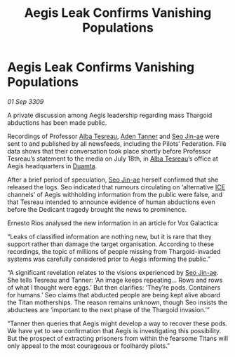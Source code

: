 :PROPERTIES:
:ID:       fcfb0e7b-658c-45ff-81e9-852720687059
:END:
#+title: Aegis Leak Confirms Vanishing Populations
#+filetags: :Federation:Thargoid:galnet:

* Aegis Leak Confirms Vanishing Populations

/01 Sep 3309/

A private discussion among Aegis leadership regarding mass Thargoid abductions has been made public. 

Recordings of Professor [[id:c2623368-19b0-4995-9e35-b8f54f741a53][Alba Tesreau]], [[id:7bca1ccd-649e-438a-ae56-fb8ca34e6440][Aden Tanner]] and [[id:6bcd90ab-54f2-4d9a-9eeb-92815cc7766e][Seo Jin-ae]] were sent to and published by all newsfeeds, including the Pilots’ Federation. File data shows that their conversation took place shortly before Professor Tesreau’s statement to the media on July 18th, in [[id:c2623368-19b0-4995-9e35-b8f54f741a53][Alba Tesreau]]’s office at Aegis headquarters in [[id:b16e9508-ccde-4a48-86ff-f3674c9c720e][Duamta]]. 

After a brief period of speculation, [[id:6bcd90ab-54f2-4d9a-9eeb-92815cc7766e][Seo Jin-ae]] herself confirmed that she released the logs. Seo indicated that rumours circulating on ‘alternative [[id:a12cdcbc-fa10-474e-8654-d3d7da17a307][ICE]] channels’ of Aegis withholding information from the public were false, and that Tesreau intended to announce evidence of human abductions even before the Dedicant tragedy brought the news to prominence. 

Ernesto Rios analysed the new information in an article for Vox Galactica: 

“Leaks of classified information are nothing new, but it is rare that they support rather than damage the target organisation. According to these recordings, the topic of millions of people missing from Thargoid-invaded systems was carefully considered prior to Aegis informing the public.” 

“A significant revelation relates to the visions experienced by [[id:6bcd90ab-54f2-4d9a-9eeb-92815cc7766e][Seo Jin-ae]]. She tells Tesreau and Tanner: ‘An image keeps repeating… Rows and rows of what I thought were eggs.’ But then clarifies: ‘They’re pods. Containers for humans.’ Seo claims that abducted people are being kept alive aboard the Titan motherships. The reason remains unknown, though Seo insists the abductees are ‘important to the next phase of the Thargoid invasion.’” 

“Tanner then queries that Aegis might develop a way to recover these pods. We have yet to see confirmation that Aegis is investigating this possibility. But the prospect of extracting prisoners from within the fearsome Titans will only appeal to the most courageous or foolhardy pilots.”
